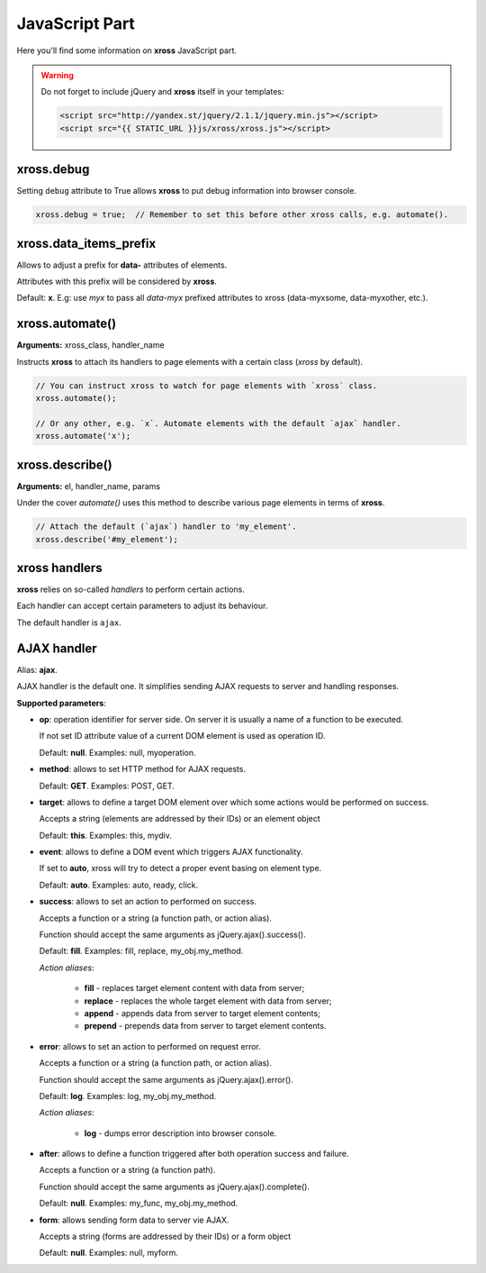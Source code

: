 JavaScript Part
===============


Here you'll find some information on **xross** JavaScript part.


.. warning::

    Do not forget to include jQuery and **xross** itself in your templates:

    .. code-block:: html

        <script src="http://yandex.st/jquery/2.1.1/jquery.min.js"></script>
        <script src="{{ STATIC_URL }}js/xross/xross.js"></script>



xross.debug
-----------

Setting ``debug`` attribute to True allows **xross** to put debug information into browser console.

.. code-block:: js

    xross.debug = true;  // Remember to set this before other xross calls, e.g. automate().



xross.data_items_prefix
-----------------------

Allows to adjust a prefix for **data-** attributes of elements.

Attributes with this prefix will be considered by **xross**.

Default: **x**. E.g: use `myx` to pass all `data-myx` prefixed attributes to xross (data-myxsome, data-myxother, etc.).



xross.automate()
----------------

**Arguments:** xross_class, handler_name

Instructs **xross** to attach its handlers to page elements with a certain class (`xross` by default).

.. code-block:: js

    // You can instruct xross to watch for page elements with `xross` class.
    xross.automate();

    // Or any other, e.g. `x`. Automate elements with the default `ajax` handler.
    xross.automate('x');



xross.describe()
----------------

**Arguments:** el, handler_name, params

Under the cover `automate()` uses this method to describe various page elements in terms of **xross**.

.. code-block:: js

    // Attach the default (`ajax`) handler to 'my_element'.
    xross.describe('#my_element');



xross handlers
--------------

**xross** relies on so-called *handlers* to perform certain actions.

Each handler can accept certain parameters to adjust its behaviour.

The default handler is ``ajax``.



AJAX handler
------------

Alias: **ajax**.

AJAX handler is the default one. It simplifies sending AJAX requests to server and handling responses.


**Supported parameters**:


* **op**: operation identifier for server side. On server it is usually a name of a function to be executed.

  If not set ID attribute value of a current DOM element is used as operation ID.

  Default: **null**. Examples: null, myoperation.


* **method**: allows to set HTTP method for AJAX requests.

  Default: **GET**. Examples: POST, GET.


* **target**: allows to define a target DOM element over which some actions would be performed on success.

  Accepts a string (elements are addressed by their IDs) or an element object

  Default: **this**. Examples: this, mydiv.


* **event**: allows to define a DOM event which triggers AJAX functionality.

  If set to **auto**, xross will try to detect a proper event basing on element type.

  Default: **auto**. Examples: auto, ready, click.


* **success**: allows to set an action to performed on success.

  Accepts a function or a string (a function path, or action alias).

  Function should accept the same arguments as jQuery.ajax().success().

  Default: **fill**. Examples: fill, replace, my_obj.my_method.

  *Action aliases*:

    * **fill** - replaces target element content with data from server;

    * **replace** - replaces the whole target element with data from server;

    * **append** - appends data from server to target element contents;

    * **prepend** - prepends data from server to target element contents.


* **error**: allows to set an action to performed on request error.

  Accepts a function or a string (a function path, or action alias).

  Function should accept the same arguments as jQuery.ajax().error().

  Default: **log**. Examples: log, my_obj.my_method.

  *Action aliases*:

    * **log** - dumps error description into browser console.


* **after**: allows to define a function triggered after both operation success and failure.

  Accepts a function or a string (a function path).

  Function should accept the same arguments as jQuery.ajax().complete().

  Default: **null**. Examples: my_func, my_obj.my_method.


* **form**: allows sending form data to server vie AJAX.

  Accepts a string (forms are addressed by their IDs) or a form object

  Default: **null**. Examples: null, myform.

